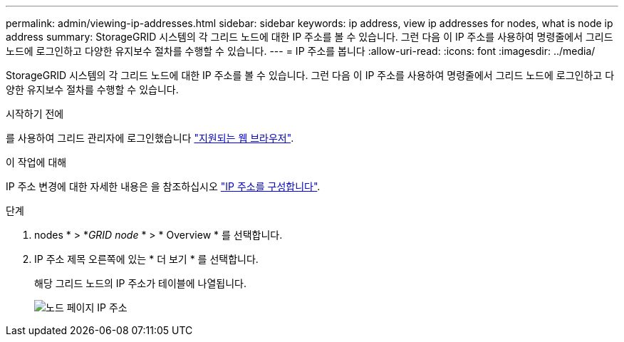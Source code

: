 ---
permalink: admin/viewing-ip-addresses.html 
sidebar: sidebar 
keywords: ip address, view ip addresses for nodes, what is node ip address 
summary: StorageGRID 시스템의 각 그리드 노드에 대한 IP 주소를 볼 수 있습니다. 그런 다음 이 IP 주소를 사용하여 명령줄에서 그리드 노드에 로그인하고 다양한 유지보수 절차를 수행할 수 있습니다. 
---
= IP 주소를 봅니다
:allow-uri-read: 
:icons: font
:imagesdir: ../media/


[role="lead"]
StorageGRID 시스템의 각 그리드 노드에 대한 IP 주소를 볼 수 있습니다. 그런 다음 이 IP 주소를 사용하여 명령줄에서 그리드 노드에 로그인하고 다양한 유지보수 절차를 수행할 수 있습니다.

.시작하기 전에
를 사용하여 그리드 관리자에 로그인했습니다 link:../admin/web-browser-requirements.html["지원되는 웹 브라우저"].

.이 작업에 대해
IP 주소 변경에 대한 자세한 내용은 을 참조하십시오 link:../maintain/configuring-ip-addresses.html["IP 주소를 구성합니다"].

.단계
. nodes * > *_GRID node_ * > * Overview * 를 선택합니다.
. IP 주소 제목 오른쪽에 있는 * 더 보기 * 를 선택합니다.
+
해당 그리드 노드의 IP 주소가 테이블에 나열됩니다.

+
image::../media/nodes_page_overview_tab_extended.png[노드 페이지 IP 주소]


